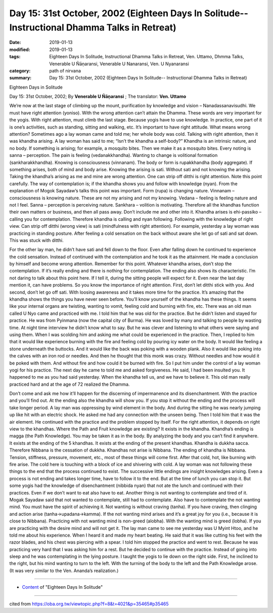 ===============================================================================================
Day 15: 31st October, 2002 (Eighteen Days In Solitude-- Instructional Dhamma Talks in Retreat)
===============================================================================================

:date: 2019-01-13
:modified: 2019-01-13
:tags: Eighteen Days In Solitude, Instructional Dhamma Talks in Retreat, Ven. Uttamo, Dhmma Talks, Venerable U Ñāṇaransi, Venerable U Nanaransi, Ven. U Nyanaransi
:category: path of nirvana
:summary: Day 15: 31st October, 2002 (Eighteen Days In Solitude-- Instructional Dhamma Talks in Retreat)


Eighteen Days in Solitude

Day 15: 31st October, 2002; By **Venerable U Ñāṇaransi** ; The translator: **Ven. Uttamo**


We’re now at the last stage of climbing up the mount, purification by knowledge and vision – Nanadassanavisudhi. We must have right attention (yoniso). With the wrong attention can’t attain the Dhamma. These words are very important for the yogis. With right attention, must climb the last stage. Because yogis have to use knowledge. In practice, one part of it is one’s activities, such as standing, sitting and walking, etc. It’s important to have right attitude. What means wrong attention? Sometimes ago a lay woman came and told me; her whole body was cold. Talking with right attention, then it was khandha arising. A lay woman has said to me; “Isn’t the khandha a self-body?” Khandha is an intrinsic nature, and no body. If something is arising; for example, a mosquito bites. Then we make it as a mosquito bites. Every noting is sanna – perception. The pain is feeling (vedanakkhandha). Wanting to change is volitional formation (sankharakkhandha). Knowing is consciousness (vinnanam). The body or form is rupakkhandha (body aggregate). If something arises, both of mind and body arise. Knowing the arising is sati. Without sati and not knowing the arising. Taking the khandha’s arising as me and mine are wrong attention. One can strip off ditthi is right attention. Note this point carefully. The way of contemplation is; if the khandha shows you and follow with knowledge (nyan). From the explanation of Mogok Sayadaw’s talks this point was important. Form (rupa) is changing nature. Vinnanam – consciousness is knowing nature. These are not my arising and not my knowing. Vedana – feeling is feeling nature and not I feel. Sanna – perception is perceiving nature. Sankhara – volition is motivating. Therefore all the khandhas function their own matters or business, and then all pass away. Don’t include me and other into it. Khandha arises is ehi-passiko – calling you for contemplation. Therefore khandha is calling and nyan following. Following with the knowledge of right view. Can strip off ditthi (wrong view) is sati (mindfulness with right attention). For example, yesterday a lay woman was practicing in standing posture. After feeling a cold sensation on the back without aware she let go of sati and sat down. This was stuck with ditthi.

For the other lay man, he didn’t have sati and fell down to the floor. Even after falling down he continued to experience the cold sensation. Instead of continued with the contemplation and he took it as the attainment. He made a conclusion by himself and become wrong attention. Remember for this point. Whatever khandha arises, don’t stop the contemplation. If it’s really ending and there is nothing for contemplation. The ending also shows its characteristic. I’m not daring to talk about this point here. If I tell it, during the sitting people will expect for it. Even near the last day mention it, can have problems. So you know the importance of right attention. First, don’t let ditthi stick with you. And second, don’t let go off sati. With loosing awareness and it takes more time for the practice. It’s amazing that the khandha shows the things you have never seen before. You’ll know yourself of the khandha has these things. It seems like your internal organs are twisting, wanting to vomit, feeling cold and burning with fire, etc. There was an old man called U Nyo came and practiced with me. I told him that he was old for the practice. But he didn’t listen and stayed for practice. He was from Pyinmana (now the capital city of Burma). He was loved by many and talking to people by wasting time. At night time interview he didn’t know what to say. But he was clever and listening to what others were saying and using them. When I was scolding him and asking me what could be experienced in the practice. Then, I replied to him that it would like experience burning with the fire and feeling cold by pouring icy water on the body. It would like feeling a stone underneath the buttocks. And it would like the back was poking with a wooden plank. Also it would like poking into the calves with an iron rod or needles. And then he thought that this monk was crazy. Without needles and how would it be poked with them. And without fire and how could it be burned with fire. So I put him under the control of a lay woman yogi for his practice. The next day he came to told me and asked forgiveness. He said, I had been insulted you. It happened to me as you had said yesterday. When the khandha tell us, and we have to believe it. This old man really practiced hard and at the age of 72 realized the Dhamma.

Don’t come and ask me how it’ll happen for the discerning of impermanence and its disenchantment. With the practice and you’ll find out. At the ending also the khandha will show you. If you stop it without the ending and the process will take longer period. A lay man was oppressing by wind element in the body. And during the sitting he was nearly jumping up like hit with an electric shock. He asked me had any connection with the unseen being. Then I told him that it was the air element. He continued with the practice and the problem stopped by itself. For the right attention, it depends on right view to the khandhas. Where the Path and Fruit knowledge are existing? It exists in the khandha. Khandha’s ending is magga (the Path Knowledge). You may be taken it as in the body. By analyzing the body and you can’t find it anywhere. It exists at the ending of the 5 khandhas. It exists at the ending of the present khandhas. Khandha is dukkha sacca. Therefore Nibbana is the cessation of dukkha. Khandhas not arise is Nibbana. The ending of khandha is Nibbana. Tension, stiffness, pressure, movement, etc., most of these things will come first. After that cold, hot, like burning with fire arise. The cold here is touching with a block of ice and shivering with cold. A lay woman was not following these things to the end that the process continued to exist. The successive little endings are insight knowledges arising. Even a process is not ending and takes longer time, have to follow it to the end. But at the time of lunch you can stop it. But some yogis had the knowledge of disenchantment (nibbida nyan) that not ate the lunch and continued with their practices. Even if we don’t want to eat also have to eat. Another thing is not wanting to contemplate and tired of it. Mogak Sayadaw said that not wanted to contemplate, still had to contemplate. Also have to contemplate the not wanting mind. You must have the spirit of achieving it. Not wanting is without craving (tanha). If you have craving, then clinging and action arise (tanha→upadana→kamma). If the not wanting mind arises and it’s a great joy for you (i.e., because it is close to Nibbana). Practicing with not wanting mind is non-greed (alobha). With the wanting mind is greed (lobha). If you are practicing with the desire mind and will not get it. The lay man came to see me yesterday was U Myint Htoo, and he told me about his experience. When I heard it and made my heart beating. He said that it was like cutting his feet with the razor blades, and his chest was piercing with a spear. I told him stopped the practice and went to rest. Because he was practicing very hard that I was asking him for a rest. But he decided to continue with the practice. Instead of going into sleep and he was contemplating in the lying posture. I taught the yogis to lie down on the right side. First, he inclined to the right, but his mind wanting to turn to the left. With the turning of the body to the left and the Path Knowledge arose. (It was very similar to the Ven. Ananda’s realization.)

------

- `Content <{filename}../publication-of-ven-uttamo%zh.rst#eighteen-days-in-solitude>`__ of "Eighteen Days In Solitude"

------

cited from https://oba.org.tw/viewtopic.php?f=8&t=4021&p=35465#p35465
           
..
  2018.12.27  create rst; post on 2019-01-13
